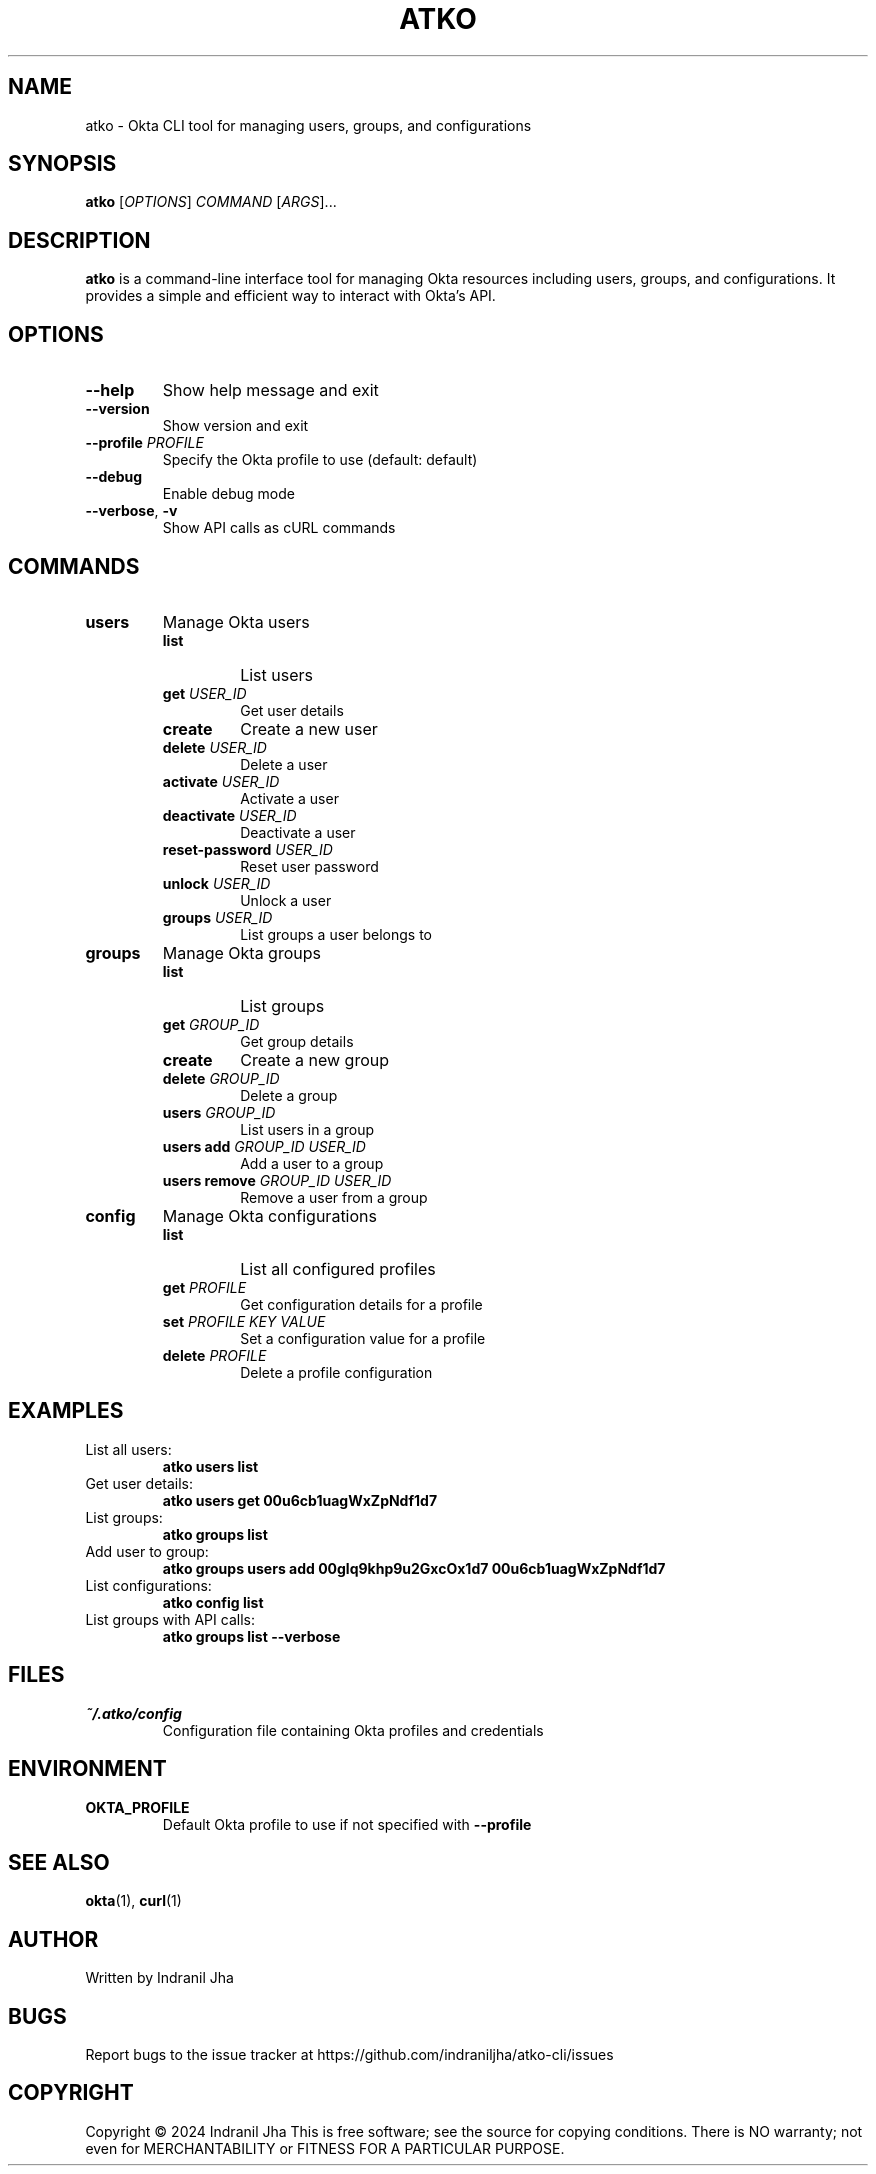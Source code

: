 .TH ATKO 1 "March 2024" "atko-cli" "User Commands"
.SH NAME
atko \- Okta CLI tool for managing users, groups, and configurations
.SH SYNOPSIS
.B atko
[\fIOPTIONS\fR] \fICOMMAND\fR [\fIARGS\fR]...
.SH DESCRIPTION
.B atko
is a command-line interface tool for managing Okta resources including users, groups, and configurations. It provides a simple and efficient way to interact with Okta's API.
.SH OPTIONS
.TP
\fB\-\-help\fR
Show help message and exit
.TP
\fB\-\-version\fR
Show version and exit
.TP
\fB\-\-profile\fR \fIPROFILE\fR
Specify the Okta profile to use (default: default)
.TP
\fB\-\-debug\fR
Enable debug mode
.TP
\fB\-\-verbose\fR, \fB\-v\fR
Show API calls as cURL commands
.SH COMMANDS
.TP
\fBusers\fR
Manage Okta users
.RS
.TP
\fBlist\fR
List users
.TP
\fBget\fR \fIUSER_ID\fR
Get user details
.TP
\fBcreate\fR
Create a new user
.TP
\fBdelete\fR \fIUSER_ID\fR
Delete a user
.TP
\fBactivate\fR \fIUSER_ID\fR
Activate a user
.TP
\fBdeactivate\fR \fIUSER_ID\fR
Deactivate a user
.TP
\fBreset-password\fR \fIUSER_ID\fR
Reset user password
.TP
\fBunlock\fR \fIUSER_ID\fR
Unlock a user
.TP
\fBgroups\fR \fIUSER_ID\fR
List groups a user belongs to
.RE
.TP
\fBgroups\fR
Manage Okta groups
.RS
.TP
\fBlist\fR
List groups
.TP
\fBget\fR \fIGROUP_ID\fR
Get group details
.TP
\fBcreate\fR
Create a new group
.TP
\fBdelete\fR \fIGROUP_ID\fR
Delete a group
.TP
\fBusers\fR \fIGROUP_ID\fR
List users in a group
.TP
\fBusers add\fR \fIGROUP_ID\fR \fIUSER_ID\fR
Add a user to a group
.TP
\fBusers remove\fR \fIGROUP_ID\fR \fIUSER_ID\fR
Remove a user from a group
.RE
.TP
\fBconfig\fR
Manage Okta configurations
.RS
.TP
\fBlist\fR
List all configured profiles
.TP
\fBget\fR \fIPROFILE\fR
Get configuration details for a profile
.TP
\fBset\fR \fIPROFILE\fR \fIKEY\fR \fIVALUE\fR
Set a configuration value for a profile
.TP
\fBdelete\fR \fIPROFILE\fR
Delete a profile configuration
.RE
.SH EXAMPLES
.TP
List all users:
.B atko users list
.TP
Get user details:
.B atko users get 00u6cb1uagWxZpNdf1d7
.TP
List groups:
.B atko groups list
.TP
Add user to group:
.B atko groups users add 00glq9khp9u2GxcOx1d7 00u6cb1uagWxZpNdf1d7
.TP
List configurations:
.B atko config list
.TP
List groups with API calls:
.B atko groups list --verbose
.SH FILES
.TP
\fI~/.atko/config\fR
Configuration file containing Okta profiles and credentials
.SH ENVIRONMENT
.TP
\fBOKTA_PROFILE\fR
Default Okta profile to use if not specified with \fB\-\-profile\fR
.SH SEE ALSO
.BR okta (1),
.BR curl (1)
.SH AUTHOR
Written by Indranil Jha
.SH BUGS
Report bugs to the issue tracker at https://github.com/indraniljha/atko-cli/issues
.SH COPYRIGHT
Copyright © 2024 Indranil Jha
This is free software; see the source for copying conditions. There is NO warranty; not even for MERCHANTABILITY or FITNESS FOR A PARTICULAR PURPOSE. 